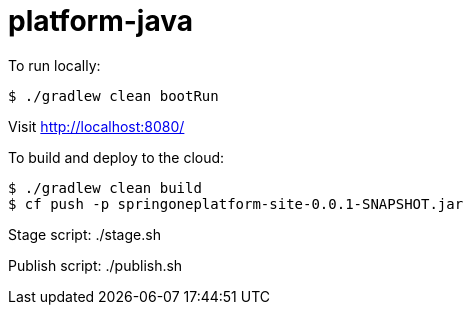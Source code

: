 = platform-java

To run locally:

[source]
----
$ ./gradlew clean bootRun
----

Visit http://localhost:8080/[http://localhost:8080/]

To build and deploy to the cloud:

[source]
----
$ ./gradlew clean build
$ cf push -p springoneplatform-site-0.0.1-SNAPSHOT.jar
----

Stage script: ./stage.sh

Publish script: ./publish.sh
